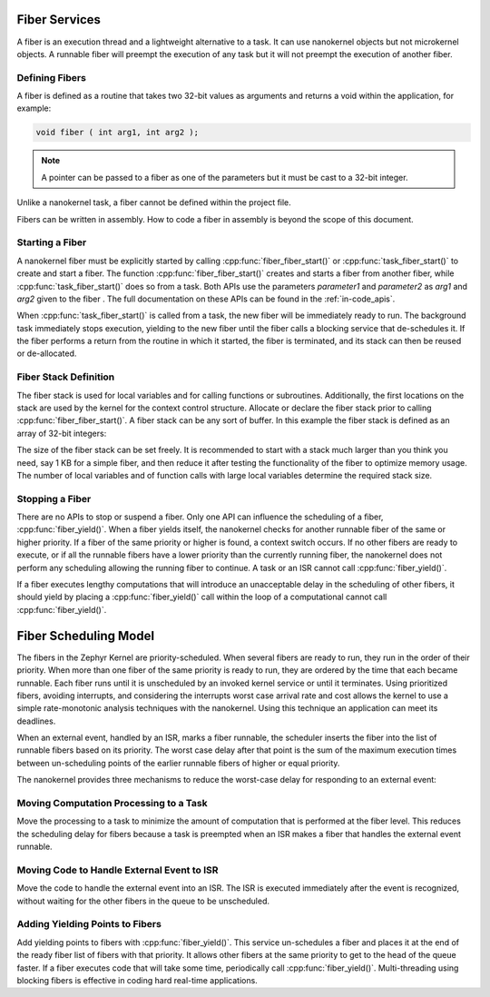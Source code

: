 .. _fiber_services:

Fiber Services
##############

A fiber is an execution thread and a lightweight alternative to a task. It can
use nanokernel objects but not microkernel objects. A runnable fiber will
preempt the execution of any task but it will not preempt the execution of
another fiber.


Defining Fibers
***************

A fiber is defined as a routine that takes two 32-bit values as
arguments and returns a void within the application, for example:

.. code-block:: c

   void fiber ( int arg1, int arg2 );

.. note::

   A pointer can be passed to a fiber as one of the parameters but it
   must be cast to a 32-bit integer.

Unlike a nanokernel task, a fiber cannot be defined within the project
file.

Fibers can be written in assembly. How to code a fiber in assembly is
beyond the scope of this document.


Starting a Fiber
****************

A nanokernel fiber must be explicitly started by calling
:cpp:func:`fiber_fiber_start()` or :cpp:func:`task_fiber_start()` to create
and start a fiber. The function :cpp:func:`fiber_fiber_start()` creates
and starts a fiber from another fiber, while
:cpp:func:`task_fiber_start()` does so from a task. Both APIs use the
parameters *parameter1* and *parameter2* as *arg1* and *arg2* given to
the fiber . The full documentation on these APIs can be found in the
:ref:`in-code_apis`.

When :cpp:func:`task_fiber_start()` is called from a task, the new fiber
will be immediately ready to run. The background task immediately stops
execution, yielding to the new fiber until the fiber calls a blocking
service that de-schedules it. If the fiber performs a return from the
routine in which it started, the fiber is terminated, and its stack can
then be reused or de-allocated.


Fiber Stack Definition
**********************

The fiber stack is used for local variables and for calling functions or
subroutines. Additionally, the first locations on the stack are used by
the kernel for the context control structure. Allocate or declare the
fiber stack prior to calling :cpp:func:`fiber_fiber_start()`. A fiber
stack can be any sort of buffer. In this example the fiber stack is
defined as an array of 32-bit integers:

.. code-block::cpp

   int32_t process_stack[256];

The size of the fiber stack can be set freely. It is recommended to
start with a stack much larger than you think you need, say 1 KB for a
simple fiber, and then reduce it after testing the functionality of the
fiber to optimize memory usage. The number of local variables and of
function calls with large local variables determine the required stack
size.


Stopping a Fiber
****************

There are no APIs to stop or suspend a fiber. Only one API can influence
the scheduling of a fiber, :cpp:func:`fiber_yield()`. When a fiber yields
itself, the nanokernel checks for another runnable fiber of the same or
higher priority. If a fiber of the same priority or higher is found, a
context switch occurs. If no other fibers are ready to execute, or if
all the runnable fibers have a lower priority than the currently
running fiber, the nanokernel does not perform any scheduling allowing
the running fiber to continue. A task or an ISR cannot call
:cpp:func:`fiber_yield()`.

If a fiber executes lengthy computations that will introduce an
unacceptable delay in the scheduling of other fibers, it should yield
by placing a :cpp:func:`fiber_yield()` call within the loop of a
computational cannot call :cpp:func:`fiber_yield()`.

Fiber Scheduling Model
######################

The fibers in the Zephyr Kernel are priority-scheduled. When several fibers
are ready to run, they run in the order of their priority. When more
than one fiber of the same priority is ready to run, they are ordered
by the time that each became runnable. Each fiber runs until it is
unscheduled by an invoked kernel service or until it terminates. Using
prioritized fibers, avoiding interrupts, and considering the interrupts
worst case arrival rate and cost allows the kernel to use a simple
rate-monotonic analysis techniques with the nanokernel. Using this
technique an application can meet its deadlines.

When an external event, handled by an ISR, marks a fiber runnable, the
scheduler inserts the fiber into the list of runnable fibers based on
its priority. The worst case delay after that point is the sum of the
maximum execution times between un-scheduling points of the earlier
runnable fibers of higher or equal priority.

The nanokernel provides three mechanisms to reduce the worst-case delay
for responding to an external event:


Moving Computation Processing to a Task
***************************************

Move the processing to a task to minimize the amount of computation that
is performed at the fiber level. This reduces the scheduling delay for
fibers because a task is preempted when an ISR makes a fiber that
handles the external event runnable.


Moving Code to Handle External Event to ISR
*******************************************

Move the code to handle the external event into an ISR. The ISR is
executed immediately after the event is recognized, without waiting for
the other fibers in the queue to be unscheduled.

Adding Yielding Points to Fibers
********************************

Add yielding points to fibers with :cpp:func:`fiber_yield()`. This service
un-schedules a fiber and places it at the end of the ready fiber list
of fibers with that priority. It allows other fibers at the same
priority to get to the head of the queue faster. If a fiber executes
code that will take some time, periodically call
:cpp:func:`fiber_yield()`. Multi-threading using blocking fibers is
effective in coding hard real-time applications.

